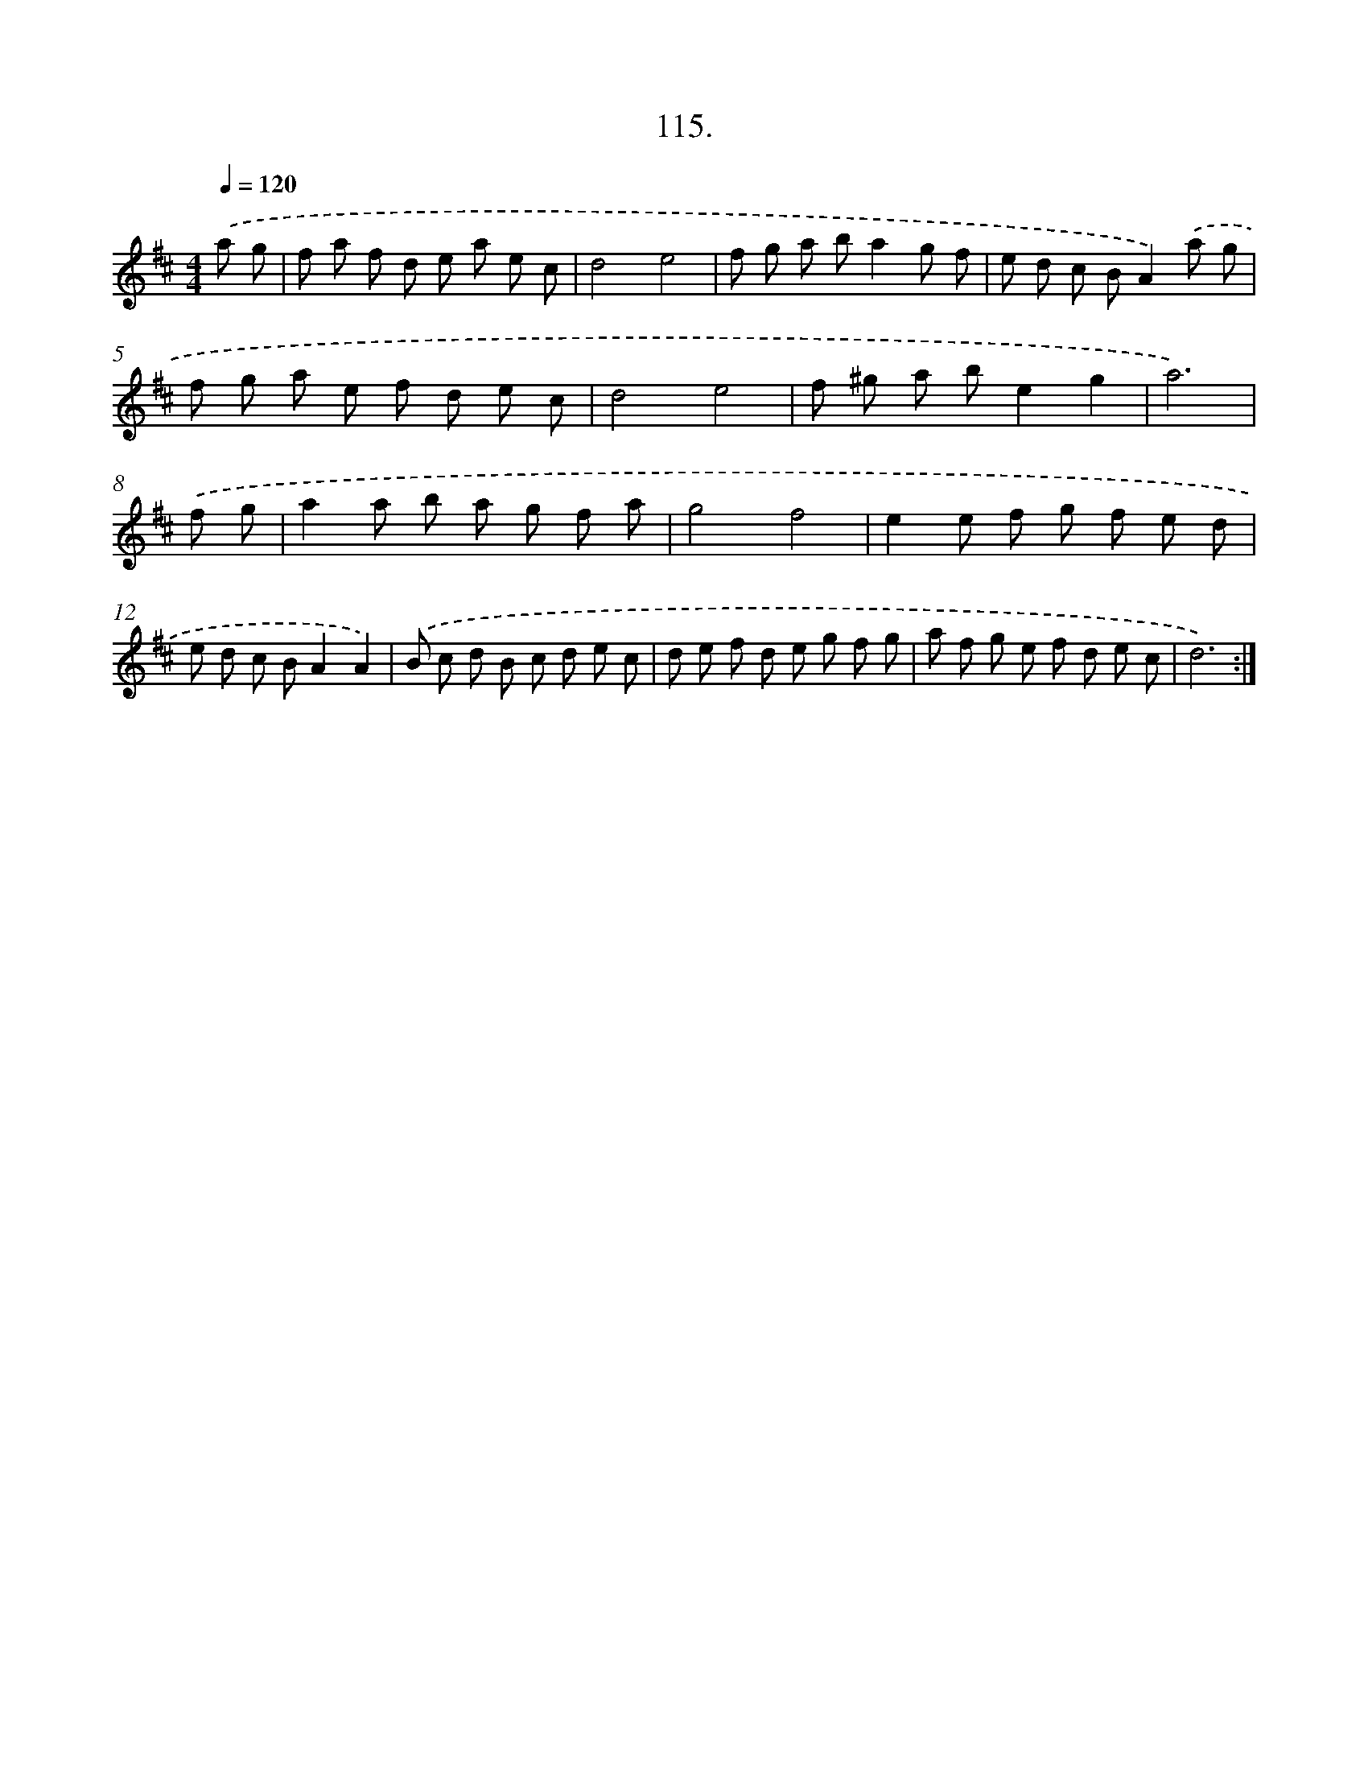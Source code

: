 X: 14509
T: 115.
%%abc-version 2.0
%%abcx-abcm2ps-target-version 5.9.1 (29 Sep 2008)
%%abc-creator hum2abc beta
%%abcx-conversion-date 2018/11/01 14:37:45
%%humdrum-veritas 1227609905
%%humdrum-veritas-data 3919123722
%%continueall 1
%%barnumbers 0
L: 1/8
M: 4/4
Q: 1/4=120
K: D clef=treble
.('a g [I:setbarnb 1]|
f a f d e a e c |
d4e4 |
f g a ba2g f |
e d c BA2).('a g |
f g a e f d e c |
d4e4 |
f ^g a be2g2 |
a6) |
.('f g [I:setbarnb 9]|
a2a b a g f a |
g4f4 |
e2e f g f e d |
e d c BA2A2) |
.('B c d B c d e c |
d e f d e g f g |
a f g e f d e c |
d6) :|]
